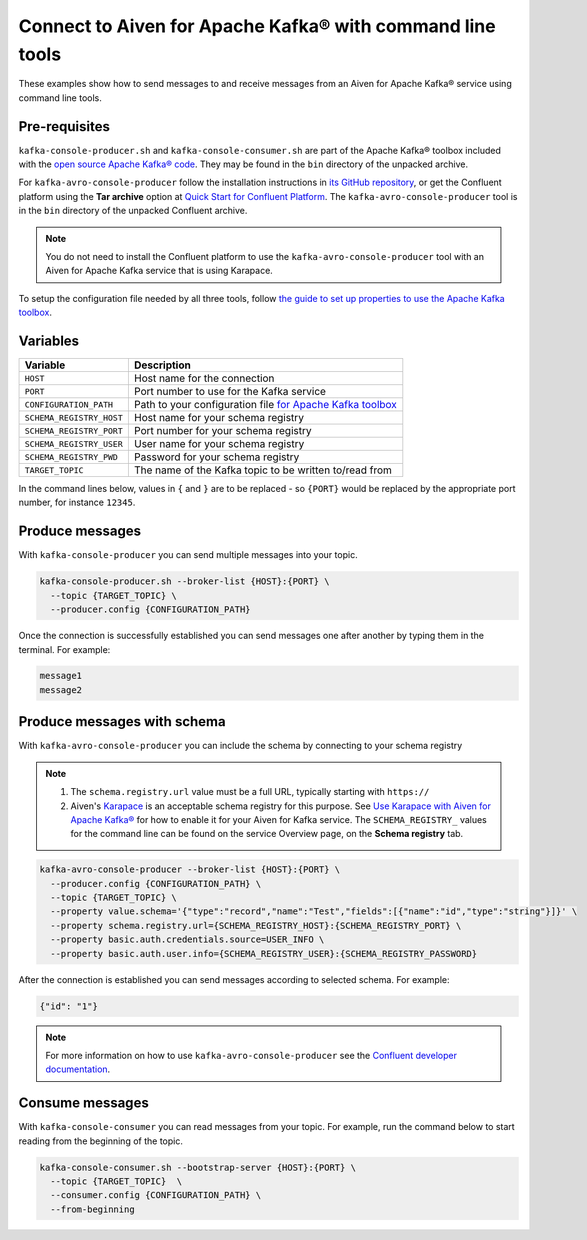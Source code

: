 Connect to Aiven for Apache Kafka® with command line tools
==========================================================

These examples show how to send messages to and receive messages from an Aiven for Apache Kafka® service using command line tools.

Pre-requisites
--------------

``kafka-console-producer.sh`` and ``kafka-console-consumer.sh`` are part of the Apache Kafka® toolbox included with the `open source Apache Kafka® code <https://kafka.apache.org/downloads>`_. They may be found in the ``bin`` directory of the unpacked archive.

For ``kafka-avro-console-producer`` follow the installation instructions in `its GitHub repository <https://github.com/confluentinc/schema-registry>`_, or
get the Confluent platform using the **Tar archive** option at `Quick Start for Confluent Platform <https://docs.confluent.io/platform/current/quickstart/ce-docker-quickstart.html>`_. The ``kafka-avro-console-producer`` tool is in the ``bin`` directory of the unpacked Confluent archive.

.. note:: You do not need to install the Confluent platform to use the ``kafka-avro-console-producer`` tool with an Aiven for Apache Kafka service that is using Karapace.

To setup the configuration file needed by all three tools, follow
`the guide to set up properties to use the Apache Kafka toolbox`_.

Variables
---------

========================     ===========================================================================================
Variable                     Description
========================     ===========================================================================================
``HOST``                     Host name for the connection
``PORT``                     Port number to use for the Kafka service
``CONFIGURATION_PATH``       Path to your configuration file `for Apache Kafka toolbox`_
``SCHEMA_REGISTRY_HOST``     Host name for your schema registry
``SCHEMA_REGISTRY_PORT``     Port number for your schema registry
``SCHEMA_REGISTRY_USER``     User name for your schema registry
``SCHEMA_REGISTRY_PWD``      Password for your schema registry
``TARGET_TOPIC``             The name of the Kafka topic to be written to/read from
========================     ===========================================================================================

.. _`the guide to set up properties to use the Apache Kafka toolbox`: toolbox_
.. _`for Apache Kafka toolbox`: toolbox_
.. _toolbox: https://docs.aiven.io/docs/products/kafka/howto/kafka-tools-config-file.html

In the command lines below, values in ``{`` and ``}`` are to be replaced - so ``{PORT}`` would be replaced by the appropriate port number, for instance ``12345``.

Produce messages
-----------------

With ``kafka-console-producer`` you can send multiple messages into your topic.

.. code::

    kafka-console-producer.sh --broker-list {HOST}:{PORT} \
      --topic {TARGET_TOPIC} \
      --producer.config {CONFIGURATION_PATH}

Once the connection is successfully established you can send messages one after another by typing them in the terminal. For example:

.. code::

    message1
    message2

Produce messages with schema
----------------------------

With ``kafka-avro-console-producer`` you can include the schema by connecting to your schema registry

.. note::

   1. The ``schema.registry.url`` value must be a full URL, typically starting with ``https://``
   2. Aiven's `Karapace <https://karapace.io/>`_ is an acceptable schema registry for this purpose.
      See `Use Karapace with Aiven for Apache Kafka® <https://docs.aiven.io/docs/products/kafka/howto/enable-karapace.html>`_ for how to enable it for your Aiven for Kafka service. The ``SCHEMA_REGISTRY_`` values for the command line can be found on the service Overview page, on the **Schema registry** tab.

.. code::

    kafka-avro-console-producer --broker-list {HOST}:{PORT} \
      --producer.config {CONFIGURATION_PATH} \
      --topic {TARGET_TOPIC} \
      --property value.schema='{"type":"record","name":"Test","fields":[{"name":"id","type":"string"}]}' \
      --property schema.registry.url={SCHEMA_REGISTRY_HOST}:{SCHEMA_REGISTRY_PORT} \
      --property basic.auth.credentials.source=USER_INFO \
      --property basic.auth.user.info={SCHEMA_REGISTRY_USER}:{SCHEMA_REGISTRY_PASSWORD}

After the connection is established you can send messages according to selected schema. For example:

.. code::

    {"id": "1"}

.. note::

    For more information on how to use ``kafka-avro-console-producer`` see the `Confluent developer documentation <https://docs.confluent.io/platform/current/tutorials/examples/clients/docs/kafka-commands.html#consume-avro-records>`_.

Consume messages
-----------------

With ``kafka-console-consumer`` you can read messages from your topic. For example, run the command below to start reading from the beginning of the topic.

.. code::

    kafka-console-consumer.sh --bootstrap-server {HOST}:{PORT} \
      --topic {TARGET_TOPIC}  \
      --consumer.config {CONFIGURATION_PATH} \
      --from-beginning
